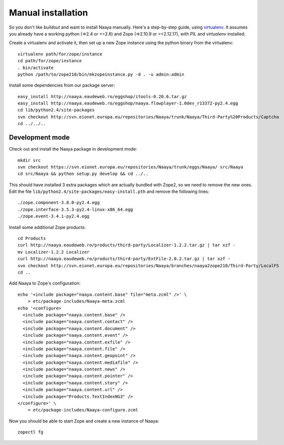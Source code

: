 Manual installation
====================

.. deprecated:: 2.11.03
    This document is outdated and will most likely not work.

So you don't like `buildout` and want to install Naaya manually. Here's a
step-by-step guide, using `virtualenv`_. It assumes you already have a
working python (=>2.4 or <=2.6) and Zope (=>2.10.9 or =<2.12.17),
with `PIL` and `virtualenv` installed.

Create a virtualenv and activate it, then set up a new Zope instance using
the python binary from the virtualenv::

    virtualenv path/for/zope/instance
    cd path/for/zope/instance
    . bin/activate
    python /path/to/zope210/bin/mkzopeinstance.py -d . -u admin:admin

Install some dependencies from our package server::

    easy_install http://naaya.eaudeweb.ro/eggshop/itools-0.20.6.tar.gz
    easy_install http://naaya.eaudeweb.ro/eggshop/naaya.flowplayer-1.0dev_r13372-py2.4.egg
    cd lib/python2.4/site-packages
    svn checkout http://svn.eionet.europa.eu/repositories/Naaya/trunk/Naaya/Third-Party%20Products/Captcha
    cd ../../..

Development mode
----------------
Check out and install the Naaya package in development mode::

    mkdir src
    svn checkout https://svn.eionet.europa.eu/repositories/Naaya/trunk/eggs/Naaya/ src/Naaya
    cd src/Naaya && python setup.py develop && cd ../..

This should have installed 3 extra packages which are actually bundled with
Zope2, so we need to remove the new ones. Edit the file
``lib/python2.4/site-packages/easy-install.pth`` and remove the following
lines::

    ./zope.component-3.8.0-py2.4.egg
    ./zope.interface-3.5.3-py2.4-linux-x86_64.egg
    ./zope.event-3.4.1-py2.4.egg

Install some additional Zope products::

    cd Products
    curl http://naaya.eaudeweb.ro/products/third-party/Localizer-1.2.2.tar.gz | tar xzf -
    mv Localizer-1.2.2 Localizer
    curl http://naaya.eaudeweb.ro/products/third-party/ExtFile-2.0.2.tar.gz | tar xzf -
    svn checkout http://svn.eionet.europa.eu/repositories/Naaya/branches/naaya2zope210/Third-Party/LocalFS
    cd ..

Add Naaya to Zope's configuration::

    echo '<include package="naaya.content.base" file="meta.zcml" />' \
        > etc/package-includes/Naaya-meta.zcml
    echo '<configure>
      <include package="naaya.content.base" />
      <include package="naaya.content.contact" />
      <include package="naaya.content.document" />
      <include package="naaya.content.event" />
      <include package="naaya.content.exfile" />
      <include package="naaya.content.file" />
      <include package="naaya.content.geopoint" />
      <include package="naaya.content.mediafile" />
      <include package="naaya.content.news" />
      <include package="naaya.content.pointer" />
      <include package="naaya.content.story" />
      <include package="naaya.content.url" />
      <include package="Products.TextIndexNG3" />
    </configure>' \
        > etc/package-includes/Naaya-configure.zcml

Now you should be able to start Zope and create a new instance of Naaya::

    zopectl fg

.. _`virtualenv`: http://pypi.python.org/pypi/virtualenv
